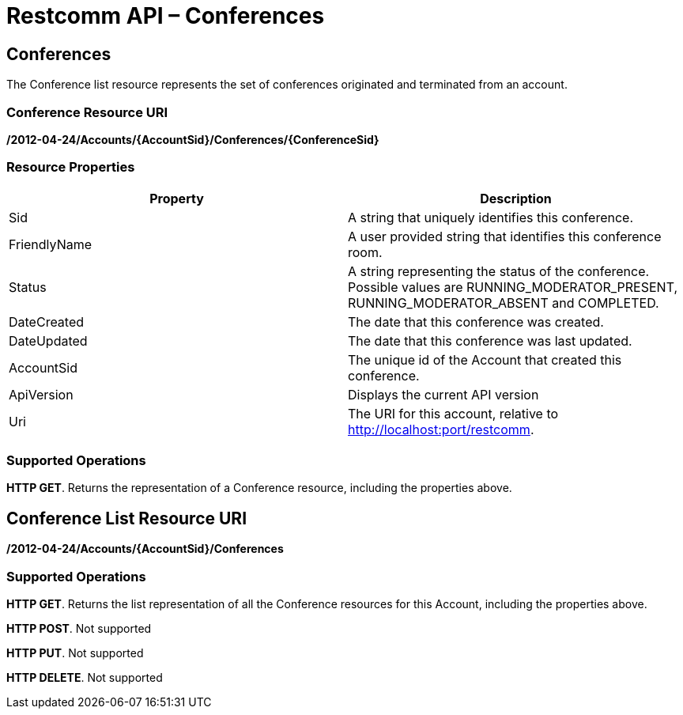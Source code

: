 = Restcomm API – Conferences

== Conferences

The Conference list resource represents the set of conferences originated and terminated from an account.

=== Conference Resource URI

*/2012-04-24/Accounts/\{AccountSid}/Conferences/\{ConferenceSid}*

=== Resource Properties

[cols=",",options="header",]
|======================================================================================================================================================================
|Property |Description
|Sid |A string that uniquely identifies this conference.
|FriendlyName |A user provided string that identifies this conference room.
|Status |A string representing the status of the conference. Possible values are RUNNING_MODERATOR_PRESENT, RUNNING_MODERATOR_ABSENT and COMPLETED.
|DateCreated |The date that this conference was created.
|DateUpdated |The date that this conference was last updated.
|AccountSid |The unique id of the Account that created this conference.
|ApiVersion |Displays the current API version
|Uri |The URI for this account, relative to http://localhost:port/restcomm.
|======================================================================================================================================================================

=== Supported Operations
**HTTP GET**. Returns the representation of a Conference resource, including the properties above. 

== Conference List Resource URI

**/2012-04-24/Accounts/\{AccountSid}/Conferences** 

=== Supported Operations
**HTTP GET**. 
Returns the list representation of all the Conference resources for this Account, including the properties above. 

**HTTP POST**. 
Not supported

**HTTP PUT**. 
Not supported

**HTTP DELETE**. 
Not supported
